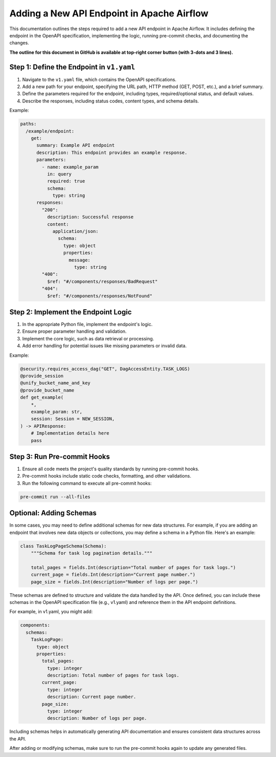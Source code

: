 .. Licensed to the Apache Software Foundation (ASF) under one
   or more contributor license agreements.  See the NOTICE file
   distributed with this work for additional information
   regarding copyright ownership.  The ASF licenses this file
   to you under the Apache License, Version 2.0 (the
   "License"); you may not use this file except in compliance
   with the License.  You may obtain a copy of the License at

..   http://www.apache.org/licenses/LICENSE-2.0

.. Unless required by applicable law or agreed to in writing,
   software distributed under the License is distributed on an
   "AS IS" BASIS, WITHOUT WARRANTIES OR CONDITIONS OF ANY
   KIND, either express or implied.  See the License for the
   specific language governing permissions and limitations
   under the License.

Adding a New API Endpoint in Apache Airflow
===========================================

This documentation outlines the steps required to add a new API endpoint in Apache Airflow. It includes defining the endpoint in the OpenAPI specification, implementing the logic, running pre-commit checks, and documenting the changes.

**The outline for this document in GitHub is available at top-right corner button (with 3-dots and 3 lines).**

Step 1: Define the Endpoint in ``v1.yaml``
----------------------------------------
1. Navigate to the ``v1.yaml`` file, which contains the OpenAPI specifications.
2. Add a new path for your endpoint, specifying the URL path, HTTP method (GET, POST, etc.), and a brief summary.
3. Define the parameters required for the endpoint, including types, required/optional status, and default values.
4. Describe the responses, including status codes, content types, and schema details.

Example:

.. code-block:: yaml

   paths:
     /example/endpoint:
       get:
         summary: Example API endpoint
         description: This endpoint provides an example response.
         parameters:
           - name: example_param
             in: query
             required: true
             schema:
               type: string
         responses:
           "200":
             description: Successful response
             content:
               application/json:
                 schema:
                   type: object
                   properties:
                     message:
                       type: string
           "400":
             $ref: "#/components/responses/BadRequest"
           "404":
             $ref: "#/components/responses/NotFound"


Step 2: Implement the Endpoint Logic
------------------------------------
1. In the appropriate Python file, implement the endpoint's logic.
2. Ensure proper parameter handling and validation.
3. Implement the core logic, such as data retrieval or processing.
4. Add error handling for potential issues like missing parameters or invalid data.

Example:

.. code-block:: python

   @security.requires_access_dag("GET", DagAccessEntity.TASK_LOGS)
   @provide_session
   @unify_bucket_name_and_key
   @provide_bucket_name
   def get_example(
       *,
       example_param: str,
       session: Session = NEW_SESSION,
   ) -> APIResponse:
       # Implementation details here
       pass


Step 3: Run Pre-commit Hooks
-----------------------------
1. Ensure all code meets the project's quality standards by running pre-commit hooks.
2. Pre-commit hooks include static code checks, formatting, and other validations.
3. Run the following command to execute all pre-commit hooks:

.. code-block:: bash

   pre-commit run --all-files


Optional: Adding Schemas
-----------------------------
In some cases, you may need to define additional schemas for new data structures. For example, if you are adding an endpoint that involves new data objects or collections, you may define a schema in a Python file. Here's an example:

.. code-block:: python

   class TaskLogPageSchema(Schema):
       """Schema for task log pagination details."""

       total_pages = fields.Int(description="Total number of pages for task logs.")
       current_page = fields.Int(description="Current page number.")
       page_size = fields.Int(description="Number of logs per page.")

These schemas are defined to structure and validate the data handled by the API. Once defined, you can include these schemas in the OpenAPI specification file (e.g., v1.yaml) and reference them in the API endpoint definitions.

For example, in v1.yaml, you might add:

.. code-block:: yaml

   components:
     schemas:
       TaskLogPage:
         type: object
         properties:
           total_pages:
             type: integer
             description: Total number of pages for task logs.
           current_page:
             type: integer
             description: Current page number.
           page_size:
             type: integer
             description: Number of logs per page.

Including schemas helps in automatically generating API documentation and ensures consistent data structures across the API.

After adding or modifying schemas, make sure to run the pre-commit hooks again to update any generated files.
